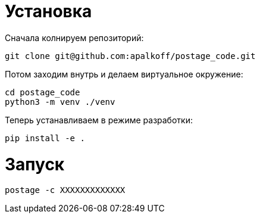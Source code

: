 = Установка

Сначала колнируем репозиторий:

----
git clone git@github.com:apalkoff/postage_code.git
----

Потом заходим внутрь и делаем виртуальное окружение:

----
cd postage_code
python3 -m venv ./venv
----

Теперь устанавливаем в режиме разработки:

----
pip install -e .
----

= Запуск

----
postage -c XXXXXXXXXXXXX
----
